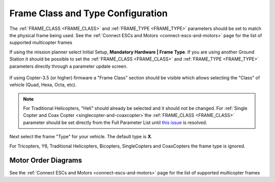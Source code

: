 .. _frame-type-configuration:

==================================
Frame Class and Type Configuration
==================================

The :ref:`FRAME_CLASS <FRAME_CLASS>` and :ref:`FRAME_TYPE <FRAME_TYPE>` parameters should be set to match the physical frame being used.  See the :ref:`Connect ESCs and Motors <connect-escs-and-motors>` page for the list of supported multicopter frames

If using the mission planner select Initial Setup, **Mandatory Hardware \| Frame Type**.  If you are using another Ground Station it should be possible to set the :ref:`FRAME_CLASS <FRAME_CLASS>` and :ref:`FRAME_TYPE <FRAME_TYPE>` parameters directly through a parameter update screen.

.. figure:: ../images/MissionPlanner_Select_Frame-Type.jpg
   :target: ../_images/MissionPlanner_Select_Frame-Type.jpg

If using Copter-3.5 (or higher) firmware a "Frame Class" section should be visible which allows selecting the "Class" of vehicle (Quad, Hexa, Octa, etc).

.. note::

   For Traditional Helicopters, "Heli" should already be selected and it should not be changed.
   For :ref:`Single Copter and Coax Copter <singlecopter-and-coaxcopter>`the :ref:`FRAME_CLASS <FRAME_CLASS>` parameter should be set directly from the Full Parameter List until `this issue <https://github.com/ArduPilot/MissionPlanner/issues/1552>`__ is resolved.

Next select the frame "Type" for your vehicle. The default type is **X**.

For Tricopters, Y6, Traditional Helicopters, Bicopters, SingleCopters and CoaxCopters the frame type is ignored.

Motor Order Diagrams
====================

See the :ref:`Connect ESCs and Motors <connect-escs-and-motors>` page for the list of supported multicopter frames
